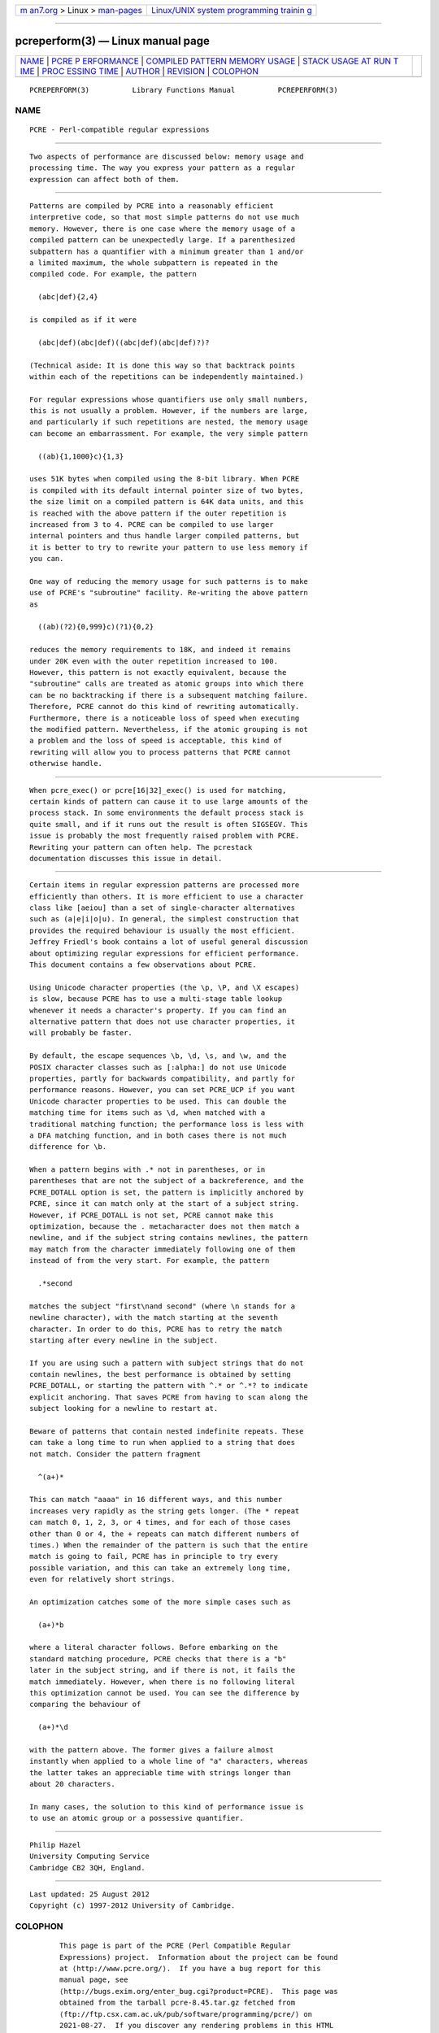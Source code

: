 .. container:: page-top

.. container:: nav-bar

   +----------------------------------+----------------------------------+
   | `m                               | `Linux/UNIX system programming   |
   | an7.org <../../../index.html>`__ | trainin                          |
   | > Linux >                        | g <http://man7.org/training/>`__ |
   | `man-pages <../index.html>`__    |                                  |
   +----------------------------------+----------------------------------+

--------------

pcreperform(3) — Linux manual page
==================================

+-----------------------------------+-----------------------------------+
| `NAME <#NAME>`__ \|               |                                   |
| `PCRE P                           |                                   |
| ERFORMANCE <#PCRE_PERFORMANCE>`__ |                                   |
| \|                                |                                   |
| `COMPILED PATTERN MEMORY USAGE <# |                                   |
| COMPILED_PATTERN_MEMORY_USAGE>`__ |                                   |
| \|                                |                                   |
| `STACK USAGE AT RUN T             |                                   |
| IME <#STACK_USAGE_AT_RUN_TIME>`__ |                                   |
| \|                                |                                   |
| `PROC                             |                                   |
| ESSING TIME <#PROCESSING_TIME>`__ |                                   |
| \| `AUTHOR <#AUTHOR>`__ \|        |                                   |
| `REVISION <#REVISION>`__ \|       |                                   |
| `COLOPHON <#COLOPHON>`__          |                                   |
+-----------------------------------+-----------------------------------+
| .. container:: man-search-box     |                                   |
+-----------------------------------+-----------------------------------+

::

   PCREPERFORM(3)          Library Functions Manual          PCREPERFORM(3)

NAME
-------------------------------------------------

::

          PCRE - Perl-compatible regular expressions


-------------------------------------------------------------------------

::


          Two aspects of performance are discussed below: memory usage and
          processing time. The way you express your pattern as a regular
          expression can affect both of them.


---------------------------------------------------------------------------------------------------

::


          Patterns are compiled by PCRE into a reasonably efficient
          interpretive code, so that most simple patterns do not use much
          memory. However, there is one case where the memory usage of a
          compiled pattern can be unexpectedly large. If a parenthesized
          subpattern has a quantifier with a minimum greater than 1 and/or
          a limited maximum, the whole subpattern is repeated in the
          compiled code. For example, the pattern

            (abc|def){2,4}

          is compiled as if it were

            (abc|def)(abc|def)((abc|def)(abc|def)?)?

          (Technical aside: It is done this way so that backtrack points
          within each of the repetitions can be independently maintained.)

          For regular expressions whose quantifiers use only small numbers,
          this is not usually a problem. However, if the numbers are large,
          and particularly if such repetitions are nested, the memory usage
          can become an embarrassment. For example, the very simple pattern

            ((ab){1,1000}c){1,3}

          uses 51K bytes when compiled using the 8-bit library. When PCRE
          is compiled with its default internal pointer size of two bytes,
          the size limit on a compiled pattern is 64K data units, and this
          is reached with the above pattern if the outer repetition is
          increased from 3 to 4. PCRE can be compiled to use larger
          internal pointers and thus handle larger compiled patterns, but
          it is better to try to rewrite your pattern to use less memory if
          you can.

          One way of reducing the memory usage for such patterns is to make
          use of PCRE's "subroutine" facility. Re-writing the above pattern
          as

            ((ab)(?2){0,999}c)(?1){0,2}

          reduces the memory requirements to 18K, and indeed it remains
          under 20K even with the outer repetition increased to 100.
          However, this pattern is not exactly equivalent, because the
          "subroutine" calls are treated as atomic groups into which there
          can be no backtracking if there is a subsequent matching failure.
          Therefore, PCRE cannot do this kind of rewriting automatically.
          Furthermore, there is a noticeable loss of speed when executing
          the modified pattern. Nevertheless, if the atomic grouping is not
          a problem and the loss of speed is acceptable, this kind of
          rewriting will allow you to process patterns that PCRE cannot
          otherwise handle.


---------------------------------------------------------------------------------------

::


          When pcre_exec() or pcre[16|32]_exec() is used for matching,
          certain kinds of pattern can cause it to use large amounts of the
          process stack. In some environments the default process stack is
          quite small, and if it runs out the result is often SIGSEGV. This
          issue is probably the most frequently raised problem with PCRE.
          Rewriting your pattern can often help. The pcrestack
          documentation discusses this issue in detail.


-----------------------------------------------------------------------

::


          Certain items in regular expression patterns are processed more
          efficiently than others. It is more efficient to use a character
          class like [aeiou] than a set of single-character alternatives
          such as (a|e|i|o|u). In general, the simplest construction that
          provides the required behaviour is usually the most efficient.
          Jeffrey Friedl's book contains a lot of useful general discussion
          about optimizing regular expressions for efficient performance.
          This document contains a few observations about PCRE.

          Using Unicode character properties (the \p, \P, and \X escapes)
          is slow, because PCRE has to use a multi-stage table lookup
          whenever it needs a character's property. If you can find an
          alternative pattern that does not use character properties, it
          will probably be faster.

          By default, the escape sequences \b, \d, \s, and \w, and the
          POSIX character classes such as [:alpha:] do not use Unicode
          properties, partly for backwards compatibility, and partly for
          performance reasons. However, you can set PCRE_UCP if you want
          Unicode character properties to be used. This can double the
          matching time for items such as \d, when matched with a
          traditional matching function; the performance loss is less with
          a DFA matching function, and in both cases there is not much
          difference for \b.

          When a pattern begins with .* not in parentheses, or in
          parentheses that are not the subject of a backreference, and the
          PCRE_DOTALL option is set, the pattern is implicitly anchored by
          PCRE, since it can match only at the start of a subject string.
          However, if PCRE_DOTALL is not set, PCRE cannot make this
          optimization, because the . metacharacter does not then match a
          newline, and if the subject string contains newlines, the pattern
          may match from the character immediately following one of them
          instead of from the very start. For example, the pattern

            .*second

          matches the subject "first\nand second" (where \n stands for a
          newline character), with the match starting at the seventh
          character. In order to do this, PCRE has to retry the match
          starting after every newline in the subject.

          If you are using such a pattern with subject strings that do not
          contain newlines, the best performance is obtained by setting
          PCRE_DOTALL, or starting the pattern with ^.* or ^.*? to indicate
          explicit anchoring. That saves PCRE from having to scan along the
          subject looking for a newline to restart at.

          Beware of patterns that contain nested indefinite repeats. These
          can take a long time to run when applied to a string that does
          not match. Consider the pattern fragment

            ^(a+)*

          This can match "aaaa" in 16 different ways, and this number
          increases very rapidly as the string gets longer. (The * repeat
          can match 0, 1, 2, 3, or 4 times, and for each of those cases
          other than 0 or 4, the + repeats can match different numbers of
          times.) When the remainder of the pattern is such that the entire
          match is going to fail, PCRE has in principle to try every
          possible variation, and this can take an extremely long time,
          even for relatively short strings.

          An optimization catches some of the more simple cases such as

            (a+)*b

          where a literal character follows. Before embarking on the
          standard matching procedure, PCRE checks that there is a "b"
          later in the subject string, and if there is not, it fails the
          match immediately. However, when there is no following literal
          this optimization cannot be used. You can see the difference by
          comparing the behaviour of

            (a+)*\d

          with the pattern above. The former gives a failure almost
          instantly when applied to a whole line of "a" characters, whereas
          the latter takes an appreciable time with strings longer than
          about 20 characters.

          In many cases, the solution to this kind of performance issue is
          to use an atomic group or a possessive quantifier.


-----------------------------------------------------

::


          Philip Hazel
          University Computing Service
          Cambridge CB2 3QH, England.


---------------------------------------------------------

::


          Last updated: 25 August 2012
          Copyright (c) 1997-2012 University of Cambridge.

COLOPHON
---------------------------------------------------------

::

          This page is part of the PCRE (Perl Compatible Regular
          Expressions) project.  Information about the project can be found
          at ⟨http://www.pcre.org/⟩.  If you have a bug report for this
          manual page, see
          ⟨http://bugs.exim.org/enter_bug.cgi?product=PCRE⟩.  This page was
          obtained from the tarball pcre-8.45.tar.gz fetched from
          ⟨ftp://ftp.csx.cam.ac.uk/pub/software/programming/pcre/⟩ on
          2021-08-27.  If you discover any rendering problems in this HTML
          version of the page, or you believe there is a better or more up-
          to-date source for the page, or you have corrections or
          improvements to the information in this COLOPHON (which is not
          part of the original manual page), send a mail to
          man-pages@man7.org

   PCRE 8.30                    09 January 2012              PCREPERFORM(3)

--------------

--------------

.. container:: footer

   +-----------------------+-----------------------+-----------------------+
   | HTML rendering        |                       | |Cover of TLPI|       |
   | created 2021-08-27 by |                       |                       |
   | `Michael              |                       |                       |
   | Ker                   |                       |                       |
   | risk <https://man7.or |                       |                       |
   | g/mtk/index.html>`__, |                       |                       |
   | author of `The Linux  |                       |                       |
   | Programming           |                       |                       |
   | Interface <https:     |                       |                       |
   | //man7.org/tlpi/>`__, |                       |                       |
   | maintainer of the     |                       |                       |
   | `Linux man-pages      |                       |                       |
   | project <             |                       |                       |
   | https://www.kernel.or |                       |                       |
   | g/doc/man-pages/>`__. |                       |                       |
   |                       |                       |                       |
   | For details of        |                       |                       |
   | in-depth **Linux/UNIX |                       |                       |
   | system programming    |                       |                       |
   | training courses**    |                       |                       |
   | that I teach, look    |                       |                       |
   | `here <https://ma     |                       |                       |
   | n7.org/training/>`__. |                       |                       |
   |                       |                       |                       |
   | Hosting by `jambit    |                       |                       |
   | GmbH                  |                       |                       |
   | <https://www.jambit.c |                       |                       |
   | om/index_en.html>`__. |                       |                       |
   +-----------------------+-----------------------+-----------------------+

--------------

.. container:: statcounter

   |Web Analytics Made Easy - StatCounter|

.. |Cover of TLPI| image:: https://man7.org/tlpi/cover/TLPI-front-cover-vsmall.png
   :target: https://man7.org/tlpi/
.. |Web Analytics Made Easy - StatCounter| image:: https://c.statcounter.com/7422636/0/9b6714ff/1/
   :class: statcounter
   :target: https://statcounter.com/

